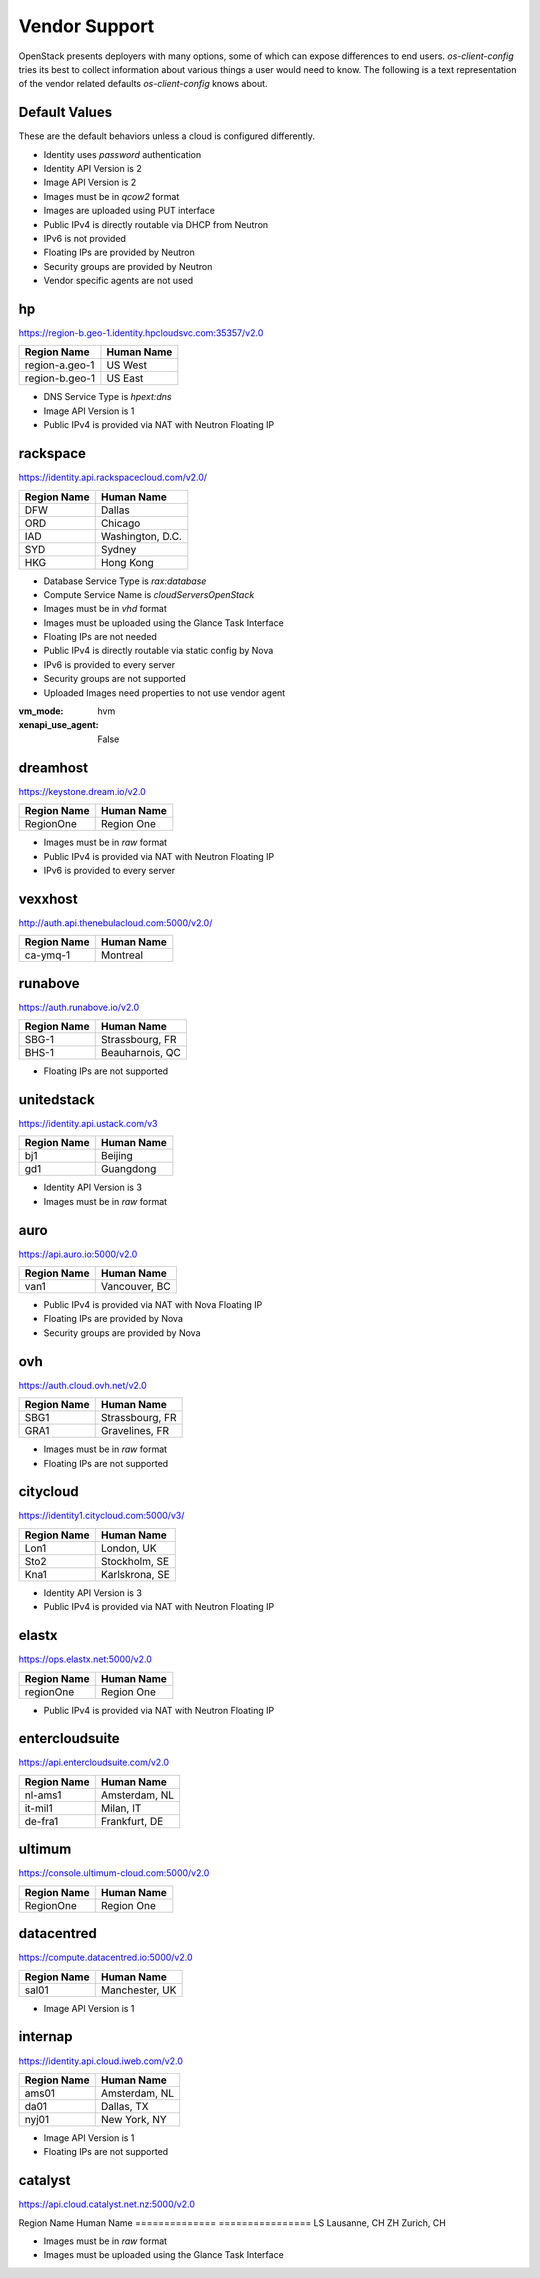 ==============
Vendor Support
==============

OpenStack presents deployers with many options, some of which can expose
differences to end users. `os-client-config` tries its best to collect
information about various things a user would need to know. The following
is a text representation of the vendor related defaults `os-client-config`
knows about.

Default Values
--------------

These are the default behaviors unless a cloud is configured differently.

* Identity uses `password` authentication
* Identity API Version is 2
* Image API Version is 2
* Images must be in `qcow2` format
* Images are uploaded using PUT interface
* Public IPv4 is directly routable via DHCP from Neutron
* IPv6 is not provided
* Floating IPs are provided by Neutron
* Security groups are provided by Neutron
* Vendor specific agents are not used

hp
--

https://region-b.geo-1.identity.hpcloudsvc.com:35357/v2.0

============== ================
Region Name    Human Name
============== ================
region-a.geo-1 US West
region-b.geo-1 US East
============== ================

* DNS Service Type is `hpext:dns`
* Image API Version is 1
* Public IPv4 is provided via NAT with Neutron Floating IP

rackspace
---------

https://identity.api.rackspacecloud.com/v2.0/

============== ================
Region Name    Human Name
============== ================
DFW            Dallas
ORD            Chicago
IAD            Washington, D.C.
SYD            Sydney
HKG            Hong Kong
============== ================

* Database Service Type is `rax:database`
* Compute Service Name is `cloudServersOpenStack`
* Images must be in `vhd` format
* Images must be uploaded using the Glance Task Interface
* Floating IPs are not needed
* Public IPv4 is directly routable via static config by Nova
* IPv6 is provided to every server
* Security groups are not supported
* Uploaded Images need properties to not use vendor agent
:vm_mode: hvm
:xenapi_use_agent: False

dreamhost
---------

https://keystone.dream.io/v2.0

============== ================
Region Name    Human Name
============== ================
RegionOne      Region One
============== ================

* Images must be in `raw` format
* Public IPv4 is provided via NAT with Neutron Floating IP
* IPv6 is provided to every server

vexxhost
--------

http://auth.api.thenebulacloud.com:5000/v2.0/

============== ================
Region Name    Human Name
============== ================
ca-ymq-1       Montreal
============== ================

runabove
--------

https://auth.runabove.io/v2.0

============== ================
Region Name    Human Name
============== ================
SBG-1          Strassbourg, FR
BHS-1          Beauharnois, QC
============== ================

* Floating IPs are not supported

unitedstack
-----------

https://identity.api.ustack.com/v3

============== ================
Region Name    Human Name
============== ================
bj1            Beijing
gd1            Guangdong
============== ================

* Identity API Version is 3
* Images must be in `raw` format

auro
----

https://api.auro.io:5000/v2.0

============== ================
Region Name    Human Name
============== ================
van1           Vancouver, BC
============== ================

* Public IPv4 is provided via NAT with Nova Floating IP
* Floating IPs are provided by Nova
* Security groups are provided by Nova

ovh
---

https://auth.cloud.ovh.net/v2.0

============== ================
Region Name    Human Name
============== ================
SBG1           Strassbourg, FR
GRA1           Gravelines, FR
============== ================

* Images must be in `raw` format
* Floating IPs are not supported

citycloud
---------

https://identity1.citycloud.com:5000/v3/

============== ================
Region Name    Human Name
============== ================
Lon1           London, UK
Sto2           Stockholm, SE
Kna1           Karlskrona, SE
============== ================

* Identity API Version is 3
* Public IPv4 is provided via NAT with Neutron Floating IP

elastx
------

https://ops.elastx.net:5000/v2.0

============== ================
Region Name    Human Name
============== ================
regionOne      Region One
============== ================

* Public IPv4 is provided via NAT with Neutron Floating IP

entercloudsuite
---------------

https://api.entercloudsuite.com/v2.0

============== ================
Region Name    Human Name
============== ================
nl-ams1        Amsterdam, NL
it-mil1        Milan, IT
de-fra1        Frankfurt, DE
============== ================

ultimum
-------

https://console.ultimum-cloud.com:5000/v2.0

============== ================
Region Name    Human Name
============== ================
RegionOne      Region One
============== ================

datacentred
-----------

https://compute.datacentred.io:5000/v2.0

============== ================
Region Name    Human Name
============== ================
sal01          Manchester, UK
============== ================

* Image API Version is 1

internap
--------

https://identity.api.cloud.iweb.com/v2.0

============== ================
Region Name    Human Name
============== ================
ams01          Amsterdam, NL
da01           Dallas, TX
nyj01          New York, NY
============== ================

* Image API Version is 1
* Floating IPs are not supported

catalyst
--------

https://api.cloud.catalyst.net.nz:5000/v2.0

============== ================
Region Name    Human Name
============== ================
nz-por-1       Porirua, NZ
nz_wlg_1       Wellington, NZ

* Image API Version is 1
* Images must be in `raw` format

switchengines
-------------

https://keystone.cloud.switch.ch:5000/v2.0

============== ================
Region Name    Human Name
============== ================
LS             Lausanne, CH
ZH             Zurich, CH

* Images must be in `raw` format
* Images must be uploaded using the Glance Task Interface
